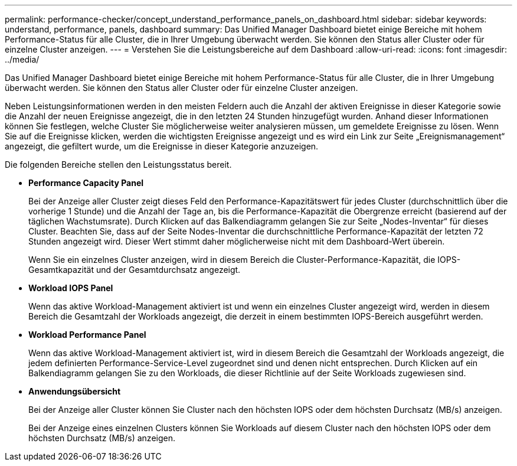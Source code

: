 ---
permalink: performance-checker/concept_understand_performance_panels_on_dashboard.html 
sidebar: sidebar 
keywords: understand, performance, panels, dashboard 
summary: Das Unified Manager Dashboard bietet einige Bereiche mit hohem Performance-Status für alle Cluster, die in Ihrer Umgebung überwacht werden. Sie können den Status aller Cluster oder für einzelne Cluster anzeigen. 
---
= Verstehen Sie die Leistungsbereiche auf dem Dashboard
:allow-uri-read: 
:icons: font
:imagesdir: ../media/


[role="lead"]
Das Unified Manager Dashboard bietet einige Bereiche mit hohem Performance-Status für alle Cluster, die in Ihrer Umgebung überwacht werden. Sie können den Status aller Cluster oder für einzelne Cluster anzeigen.

Neben Leistungsinformationen werden in den meisten Feldern auch die Anzahl der aktiven Ereignisse in dieser Kategorie sowie die Anzahl der neuen Ereignisse angezeigt, die in den letzten 24 Stunden hinzugefügt wurden. Anhand dieser Informationen können Sie festlegen, welche Cluster Sie möglicherweise weiter analysieren müssen, um gemeldete Ereignisse zu lösen. Wenn Sie auf die Ereignisse klicken, werden die wichtigsten Ereignisse angezeigt und es wird ein Link zur Seite „Ereignismanagement“ angezeigt, die gefiltert wurde, um die Ereignisse in dieser Kategorie anzuzeigen.

Die folgenden Bereiche stellen den Leistungsstatus bereit.

* *Performance Capacity Panel*
+
Bei der Anzeige aller Cluster zeigt dieses Feld den Performance-Kapazitätswert für jedes Cluster (durchschnittlich über die vorherige 1 Stunde) und die Anzahl der Tage an, bis die Performance-Kapazität die Obergrenze erreicht (basierend auf der täglichen Wachstumsrate). Durch Klicken auf das Balkendiagramm gelangen Sie zur Seite „Nodes-Inventar“ für dieses Cluster. Beachten Sie, dass auf der Seite Nodes-Inventar die durchschnittliche Performance-Kapazität der letzten 72 Stunden angezeigt wird. Dieser Wert stimmt daher möglicherweise nicht mit dem Dashboard-Wert überein.

+
Wenn Sie ein einzelnes Cluster anzeigen, wird in diesem Bereich die Cluster-Performance-Kapazität, die IOPS-Gesamtkapazität und der Gesamtdurchsatz angezeigt.

* *Workload IOPS Panel*
+
Wenn das aktive Workload-Management aktiviert ist und wenn ein einzelnes Cluster angezeigt wird, werden in diesem Bereich die Gesamtzahl der Workloads angezeigt, die derzeit in einem bestimmten IOPS-Bereich ausgeführt werden.

* *Workload Performance Panel*
+
Wenn das aktive Workload-Management aktiviert ist, wird in diesem Bereich die Gesamtzahl der Workloads angezeigt, die jedem definierten Performance-Service-Level zugeordnet sind und denen nicht entsprechen. Durch Klicken auf ein Balkendiagramm gelangen Sie zu den Workloads, die dieser Richtlinie auf der Seite Workloads zugewiesen sind.

* *Anwendungsübersicht*
+
Bei der Anzeige aller Cluster können Sie Cluster nach den höchsten IOPS oder dem höchsten Durchsatz (MB/s) anzeigen.

+
Bei der Anzeige eines einzelnen Clusters können Sie Workloads auf diesem Cluster nach den höchsten IOPS oder dem höchsten Durchsatz (MB/s) anzeigen.


